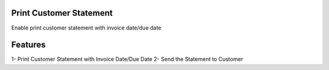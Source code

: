 
========================
Print Customer Statement
========================

Enable print customer statement with invoice date/due date


========
Features
========

1- Print Customer Statement with Invoice Date/Due Date
2- Send the Statement to Customer



